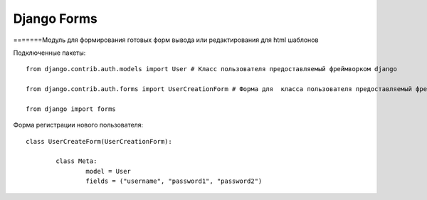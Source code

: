 ﻿Django Forms
============



=======Модуль для формирования готовых форм вывода или редактирования для html шаблонов

Подключенные пакеты::

	from django.contrib.auth.models import User # Класс пользователя предоставляемый фреймворком django
	
	from django.contrib.auth.forms import UserCreationForm # Форма для  класса пользователя предоставляемый фреймворком django
	
	from django import forms

Форма регистрации нового пользователя::

	class UserCreateForm(UserCreationForm):

		class Meta:
			model = User
			fields = ("username", "password1", "password2")
